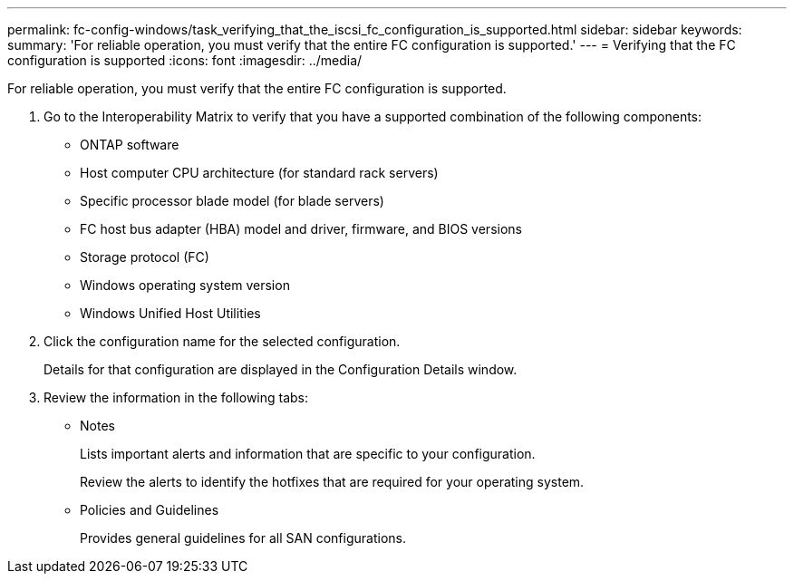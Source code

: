 ---
permalink: fc-config-windows/task_verifying_that_the_iscsi_fc_configuration_is_supported.html
sidebar: sidebar
keywords: 
summary: 'For reliable operation, you must verify that the entire FC configuration is supported.'
---
= Verifying that the FC configuration is supported
:icons: font
:imagesdir: ../media/

[.lead]
For reliable operation, you must verify that the entire FC configuration is supported.

. Go to the Interoperability Matrix to verify that you have a supported combination of the following components:
 ** ONTAP software
 ** Host computer CPU architecture (for standard rack servers)
 ** Specific processor blade model (for blade servers)
 ** FC host bus adapter (HBA) model and driver, firmware, and BIOS versions
 ** Storage protocol (FC)
 ** Windows operating system version
 ** Windows Unified Host Utilities
. Click the configuration name for the selected configuration.
+
Details for that configuration are displayed in the Configuration Details window.

. Review the information in the following tabs:
 ** Notes
+
Lists important alerts and information that are specific to your configuration.
+
Review the alerts to identify the hotfixes that are required for your operating system.

 ** Policies and Guidelines
+
Provides general guidelines for all SAN configurations.
